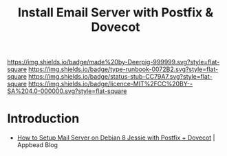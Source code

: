 #   -*- mode: org; fill-column: 60 -*-

#+TITLE: Install Email Server with Postfix & Dovecot
#+STARTUP: showall
#+TOC: headlines 4
#+PROPERTY: filename
:PROPERTIES:
:CUSTOM_ID: 
:Name:      /home/deerpig/proj/deerpig/deerpig-install/rb-postfix-dovecot.org
:Created:   2017-09-09T06:32@Prek Leap (11.642600N-104.919210W)
:ID:        efa2b20e-b646-4b36-a93d-ac42b91a075e
:VER:       558185641.811790643
:GEO:       48P-491193-1287029-15
:BXID:      proj:SOK0-1734
:Type:      runbook
:Status:    stub
:Licence:   MIT/CC BY-SA 4.0
:END:

[[https://img.shields.io/badge/made%20by-Deerpig-999999.svg?style=flat-square]] 
[[https://img.shields.io/badge/type-runbook-0072B2.svg?style=flat-square]]
[[https://img.shields.io/badge/status-stub-CC79A7.svg?style=flat-square]]
[[https://img.shields.io/badge/licence-MIT%2FCC%20BY--SA%204.0-000000.svg?style=flat-square]]


* Introduction

  - [[https://appbead.com/blog/how-to-setup-mail-server-on-debian-8-jessie-with-postfix-dovecot-1.html][How to Setup Mail Server on Debian 8 Jessie with Postfix + Dovecot]] | Appbead Blog
